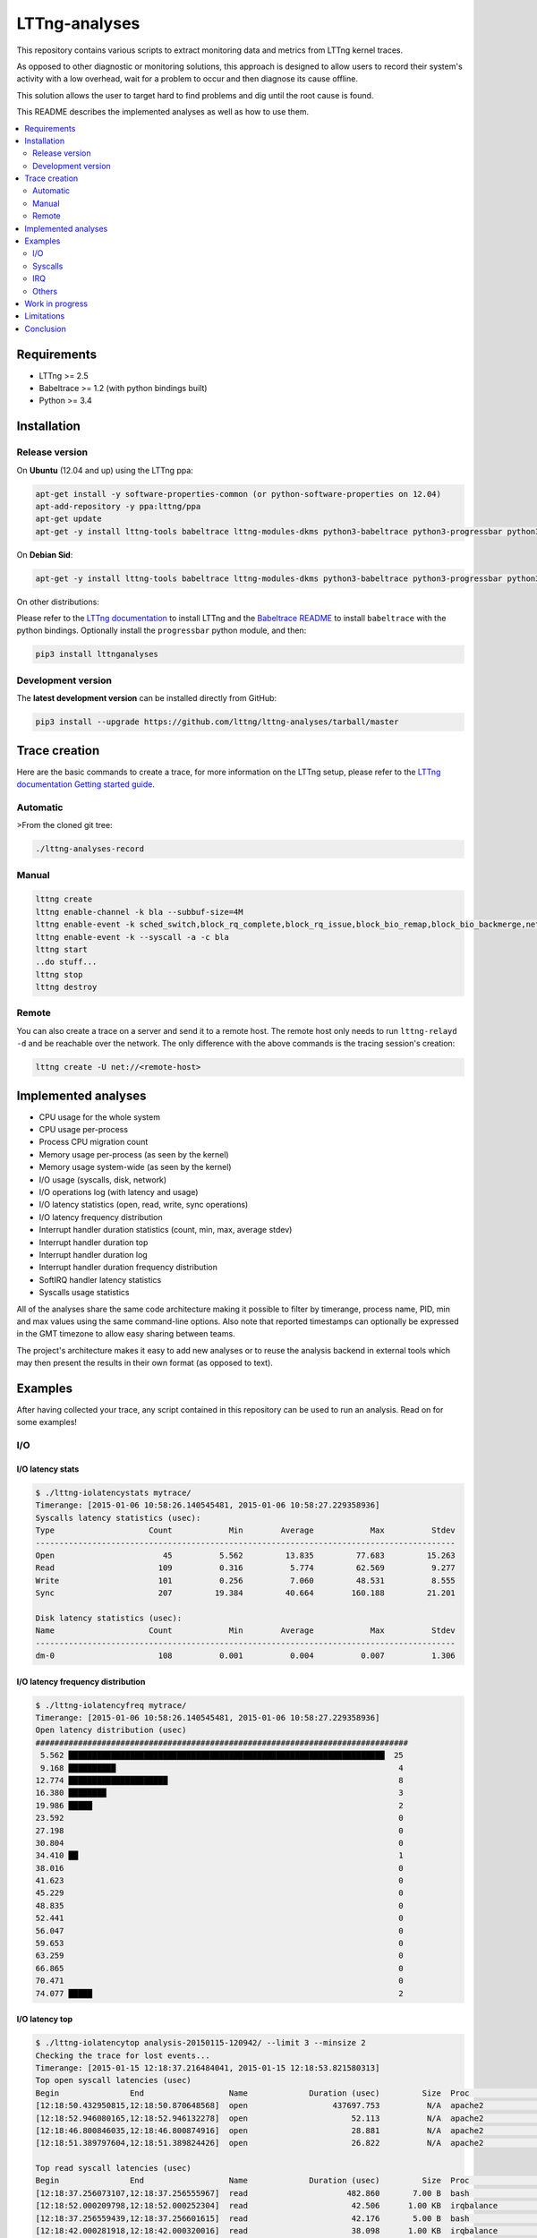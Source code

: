 **************
LTTng-analyses
**************

This repository contains various scripts to extract monitoring data and metrics
from LTTng kernel traces.

As opposed to other diagnostic or monitoring solutions, this approach is designed
to allow users to record their system's activity with a low overhead, wait
for a problem to occur and then diagnose its cause offline.

This solution allows the user to target hard to find problems and dig until the
root cause is found.

This README describes the implemented analyses as well as how to use them.

|pypi|

.. contents::
    :local:
    :depth: 2
    :backlinks: none

============
Requirements
============

* LTTng >= 2.5
* Babeltrace >= 1.2 (with python bindings built)
* Python >= 3.4


============
Installation
============

---------------
Release version
---------------

On **Ubuntu** (12.04 and up) using the LTTng ppa:

.. code-block:: bash

    apt-get install -y software-properties-common (or python-software-properties on 12.04)
    apt-add-repository -y ppa:lttng/ppa
    apt-get update
    apt-get -y install lttng-tools babeltrace lttng-modules-dkms python3-babeltrace python3-progressbar python3-pip python3-lttnganalyses

On **Debian Sid**:

.. code-block:: bash

    apt-get -y install lttng-tools babeltrace lttng-modules-dkms python3-babeltrace python3-progressbar python3-pip python3-lttnganalyses

On other distributions:

Please refer to the `LTTng documentation <http://lttng.org/download/>`_ to
install LTTng and the `Babeltrace README 
<http://git.efficios.com/?p=babeltrace.git;a=blob_plain;f=README;hb=HEAD>`_
to install ``babeltrace`` with the python bindings. Optionally install the
``progressbar`` python module, and then:

.. code-block:: bash

    pip3 install lttnganalyses


-------------------
Development version
-------------------

The **latest development version** can be installed directly from GitHub:

.. code-block:: bash

    pip3 install --upgrade https://github.com/lttng/lttng-analyses/tarball/master


==============
Trace creation
==============

Here are the basic commands to create a trace, for more information on the
LTTng setup, please refer to the `LTTng documentation Getting started guide 
<http://lttng.org/docs/#doc-getting-started>`_.

---------
Automatic
---------

>From the cloned git tree:

.. code-block:: bash

    ./lttng-analyses-record


------
Manual
------

.. code-block:: bash

    lttng create
    lttng enable-channel -k bla --subbuf-size=4M
    lttng enable-event -k sched_switch,block_rq_complete,block_rq_issue,block_bio_remap,block_bio_backmerge,netif_receive_skb,net_dev_xmit,sched_process_fork,sched_process_exec,lttng_statedump_process_state,lttng_statedump_file_descriptor,lttng_statedump_block_device,writeback_pages_written,mm_vmscan_wakeup_kswapd,mm_page_free,mm_page_alloc,block_dirty_buffer,irq_handler_entry,irq_handler_exit,softirq_entry,softirq_exit,softirq_raise -c bla
    lttng enable-event -k --syscall -a -c bla
    lttng start
    ..do stuff...
    lttng stop
    lttng destroy


------
Remote
------

You can also create a trace on a server and send it to a remote host. The
remote host only needs to run ``lttng-relayd -d`` and be reachable over the network.
The only difference with the above commands is the tracing session's creation:

.. code-block:: bash

    lttng create -U net://<remote-host>


====================
Implemented analyses
====================

* CPU usage for the whole system
* CPU usage per-process
* Process CPU migration count
* Memory usage per-process (as seen by the kernel)
* Memory usage system-wide (as seen by the kernel)
* I/O usage (syscalls, disk, network)
* I/O operations log (with latency and usage)
* I/O latency statistics (open, read, write, sync operations)
* I/O latency frequency distribution
* Interrupt handler duration statistics (count, min, max, average stdev)
* Interrupt handler duration top
* Interrupt handler duration log
* Interrupt handler duration frequency distribution
* SoftIRQ handler latency statistics
* Syscalls usage statistics

All of the analyses share the same code architecture making it possible
to filter by timerange, process name, PID, min and max values using the
same command-line options. Also note that reported timestamps can
optionally be expressed in the GMT timezone to allow easy sharing between
teams.

The project's architecture makes it easy to add new analyses or to reuse
the analysis backend in external tools which may then present the results
in their own format (as opposed to text).


========
Examples
========

After having collected your trace, any script contained in this repository
can be used to run an analysis. Read on for some examples!

---
I/O
---

^^^^^^^^^^^^^^^^^
I/O latency stats
^^^^^^^^^^^^^^^^^

.. code-block:: bash

    $ ./lttng-iolatencystats mytrace/
    Timerange: [2015-01-06 10:58:26.140545481, 2015-01-06 10:58:27.229358936]
    Syscalls latency statistics (usec):
    Type                    Count            Min        Average            Max          Stdev
    -----------------------------------------------------------------------------------------
    Open                       45          5.562         13.835         77.683         15.263
    Read                      109          0.316          5.774         62.569          9.277
    Write                     101          0.256          7.060         48.531          8.555
    Sync                      207         19.384         40.664        160.188         21.201

    Disk latency statistics (usec):
    Name                    Count            Min        Average            Max          Stdev
    -----------------------------------------------------------------------------------------
    dm-0                      108          0.001          0.004          0.007          1.306


^^^^^^^^^^^^^^^^^^^^^^^^^^^^^^^^^^
I/O latency frequency distribution
^^^^^^^^^^^^^^^^^^^^^^^^^^^^^^^^^^

.. code-block:: bash

    $ ./lttng-iolatencyfreq mytrace/
    Timerange: [2015-01-06 10:58:26.140545481, 2015-01-06 10:58:27.229358936]
    Open latency distribution (usec)
    ###############################################################################
     5.562 ███████████████████████████████████████████████████████████████████  25
     9.168 ██████████                                                            4
    12.774 █████████████████████                                                 8
    16.380 ████████                                                              3
    19.986 █████                                                                 2
    23.592                                                                       0
    27.198                                                                       0
    30.804                                                                       0
    34.410 ██                                                                    1
    38.016                                                                       0
    41.623                                                                       0
    45.229                                                                       0
    48.835                                                                       0
    52.441                                                                       0
    56.047                                                                       0
    59.653                                                                       0
    63.259                                                                       0
    66.865                                                                       0
    70.471                                                                       0
    74.077 █████                                                                 2


^^^^^^^^^^^^^^^
I/O latency top
^^^^^^^^^^^^^^^

.. code-block:: bash

    $ ./lttng-iolatencytop analysis-20150115-120942/ --limit 3 --minsize 2
    Checking the trace for lost events...
    Timerange: [2015-01-15 12:18:37.216484041, 2015-01-15 12:18:53.821580313]
    Top open syscall latencies (usec)
    Begin               End                  Name             Duration (usec)         Size  Proc                     PID      Filename      
    [12:18:50.432950815,12:18:50.870648568]  open                  437697.753          N/A  apache2                  31517    /var/lib/php5/sess_0ifir2hangm8ggaljdphl9o5b5 (fd=13)
    [12:18:52.946080165,12:18:52.946132278]  open                      52.113          N/A  apache2                  31588    /var/lib/php5/sess_mr9045p1k55vin1h0vg7rhgd63 (fd=13)
    [12:18:46.800846035,12:18:46.800874916]  open                      28.881          N/A  apache2                  31591    /var/lib/php5/sess_r7c12pccfvjtas15g3j69u14h0 (fd=13)
    [12:18:51.389797604,12:18:51.389824426]  open                      26.822          N/A  apache2                  31520    /var/lib/php5/sess_4sdb1rtjkhb78sabnoj8gpbl00 (fd=13)

    Top read syscall latencies (usec)
    Begin               End                  Name             Duration (usec)         Size  Proc                     PID      Filename      
    [12:18:37.256073107,12:18:37.256555967]  read                     482.860       7.00 B  bash                     10237    unknown (origin not found) (fd=3)
    [12:18:52.000209798,12:18:52.000252304]  read                      42.506      1.00 KB  irqbalance               1337     /proc/interrupts (fd=3)
    [12:18:37.256559439,12:18:37.256601615]  read                      42.176       5.00 B  bash                     10237    unknown (origin not found) (fd=3)
    [12:18:42.000281918,12:18:42.000320016]  read                      38.098      1.00 KB  irqbalance               1337     /proc/interrupts (fd=3)

    Top write syscall latencies (usec)
    Begin               End                  Name             Duration (usec)         Size  Proc                     PID      Filename      
    [12:18:49.913241516,12:18:49.915908862]  write                   2667.346      95.00 B  apache2                  31584    /var/log/apache2/access.log (fd=8)
    [12:18:37.472823631,12:18:37.472859836]  writev                    36.205     21.97 KB  apache2                  31544    unknown (origin not found) (fd=12)
    [12:18:37.991578372,12:18:37.991612724]  writev                    34.352     21.97 KB  apache2                  31589    unknown (origin not found) (fd=12)
    [12:18:39.547778549,12:18:39.547812515]  writev                    33.966     21.97 KB  apache2                  31584    unknown (origin not found) (fd=12)

    Top sync syscall latencies (usec)
    Begin               End                  Name             Duration (usec)         Size  Proc                     PID      Filename      
    [12:18:50.162776739,12:18:51.157522361]  sync                  994745.622          N/A  sync                     22791    None (fd=None)
    [12:18:37.227867532,12:18:37.232289687]  sync_file_range         4422.155          N/A  lttng-consumerd          19964    /home/julien/lttng-traces/analysis-20150115-120942/kernel/metadata (fd=32)
    [12:18:37.238076585,12:18:37.239012027]  sync_file_range          935.442          N/A  lttng-consumerd          19964    /home/julien/lttng-traces/analysis-20150115-120942/kernel/metadata (fd=32)
    [12:18:37.220974711,12:18:37.221647124]  sync_file_range          672.413          N/A  lttng-consumerd          19964    /home/julien/lttng-traces/analysis-20150115-120942/kernel/metadata (fd=32)


^^^^^^^^^^^^^^^^^^
I/O operations log
^^^^^^^^^^^^^^^^^^

.. code-block:: bash

    $ ./lttng-iolog mytrace/
    [10:58:26.221618530,10:58:26.221620659]  write                      2.129       8.00 B  /usr/bin/x-term          11793    anon_inode:[eventfd] (fd=5)
    [10:58:26.221623609,10:58:26.221628055]  read                       4.446      50.00 B  /usr/bin/x-term          11793    /dev/ptmx (fd=24)
    [10:58:26.221638929,10:58:26.221640008]  write                      1.079       8.00 B  /usr/bin/x-term          11793    anon_inode:[eventfd] (fd=5)
    [10:58:26.221676232,10:58:26.221677385]  read                       1.153       8.00 B  /usr/bin/x-term          11793    anon_inode:[eventfd] (fd=5)
    [10:58:26.223401804,10:58:26.223411683]  open                       9.879          N/A  sleep                    12420    /etc/ld.so.cache (fd=3)
    [10:58:26.223448060,10:58:26.223455577]  open                       7.517          N/A  sleep                    12420    /lib/x86_64-linux-gnu/libc.so.6 (fd=3)
    [10:58:26.223456522,10:58:26.223458898]  read                       2.376     832.00 B  sleep                    12420    /lib/x86_64-linux-gnu/libc.so.6 (fd=3)
    [10:58:26.223918068,10:58:26.223929316]  open                      11.248          N/A  sleep                    12420     (fd=3)
    [10:58:26.231881565,10:58:26.231895970]  writev                    14.405      16.00 B  /usr/bin/x-term          11793    socket:[45650] (fd=4)
    [10:58:26.231979636,10:58:26.231988446]  recvmsg                    8.810      16.00 B  Xorg                     1827     socket:[47480] (fd=38)


^^^^^^^^^^^^^
I/O usage top
^^^^^^^^^^^^^

.. code-block:: bash

    $ ./lttng-iousagetop traces/pgread-writes
    Timerange: [2014-10-07 16:36:00.733214969, 2014-10-07 16:36:18.804584183]
    Per-process I/O Read
    ###############################################################################
    ██████████████████████████████████████████████████    16.00 MB lttng-consumerd (2619)         0 B  file   4.00 B  net  16.00 MB unknown
    █████                                                  1.72 MB lttng-consumerd (2619)         0 B  file      0 B  net   1.72 MB unknown
    █                                                    398.13 KB postgres (4219)           121.05 KB file 277.07 KB net   8.00 B  unknown
                                                         256.09 KB postgres (1348)                0 B  file 255.97 KB net 117.00 B  unknown
                                                         204.81 KB postgres (4218)           204.81 KB file      0 B  net      0 B  unknown
                                                         123.77 KB postgres (4220)           117.50 KB file   6.26 KB net   8.00 B  unknown
    Per-process I/O Write
    ###############################################################################
    ██████████████████████████████████████████████████    16.00 MB lttng-consumerd (2619)         0 B  file   8.00 MB net   8.00 MB unknown
    ██████                                                 2.20 MB postgres (4219)             2.00 MB file 202.23 KB net      0 B  unknown
    █████                                                  1.73 MB lttng-consumerd (2619)         0 B  file 887.73 KB net 882.58 KB unknown
    ██                                                   726.33 KB postgres (1165)             8.00 KB file   6.33 KB net 712.00 KB unknown
                                                         158.69 KB postgres (1168)           158.69 KB file      0 B  net      0 B  unknown
                                                          80.66 KB postgres (1348)                0 B  file  80.66 KB net      0 B  unknown
    Files Read
    ###############################################################################
    ██████████████████████████████████████████████████     8.00 MB anon_inode:[lttng_stream] (lttng-consumerd) 'fd 32 in lttng-consumerd (2619)'
    █████                                                834.41 KB base/16384/pg_internal.init 'fd 7 in postgres (4219)', 'fd 7 in postgres (4220)', 'fd 7 in postgres (4221)', 'fd 7 in postgres (4222)', 'fd 7 in postgres (4223)', 'fd 7 in postgres (4224)', 'fd 7 in postgres (4225)', 'fd 7 in postgres (4226)'
    █                                                    256.09 KB socket:[8893] (postgres) 'fd 9 in postgres (1348)'
    █                                                    174.69 KB pg_stat_tmp/pgstat.stat 'fd 9 in postgres (4218)', 'fd 9 in postgres (1167)'
                                                         109.48 KB global/pg_internal.init 'fd 7 in postgres (4218)', 'fd 7 in postgres (4219)', 'fd 7 in postgres (4220)', 'fd 7 in postgres (4221)', 'fd 7 in postgres (4222)', 'fd 7 in postgres (4223)', 'fd 7 in postgres (4224)', 'fd 7 in postgres (4225)', 'fd 7 in postgres (4226)'
                                                         104.30 KB base/11951/pg_internal.init 'fd 7 in postgres (4218)'
                                                          12.85 KB socket (lttng-sessiond) 'fd 30 in lttng-sessiond (384)'
                                                           4.50 KB global/pg_filenode.map 'fd 7 in postgres (4218)', 'fd 7 in postgres (4219)', 'fd 7 in postgres (4220)', 'fd 7 in postgres (4221)', 'fd 7 in postgres (4222)', 'fd 7 in postgres (4223)', 'fd 7 in postgres (4224)', 'fd 7 in postgres (4225)', 'fd 7 in postgres (4226)'
                                                           4.16 KB socket (postgres) 'fd 9 in postgres (4226)'
                                                           4.00 KB /proc/interrupts 'fd 3 in irqbalance (1104)'
    Files Write
    ###############################################################################
    ██████████████████████████████████████████████████     8.00 MB socket:[56371] (lttng-consumerd) 'fd 30 in lttng-consumerd (2619)'
    █████████████████████████████████████████████████      8.00 MB pipe:[53306] (lttng-consumerd) 'fd 12 in lttng-consumerd (2619)'
    ██████████                                             1.76 MB pg_xlog/00000001000000000000000B 'fd 31 in postgres (4219)'
    █████                                                887.82 KB socket:[56369] (lttng-consumerd) 'fd 26 in lttng-consumerd (2619)'
    █████                                                882.58 KB pipe:[53309] (lttng-consumerd) 'fd 18 in lttng-consumerd (2619)'
                                                         160.00 KB /var/lib/postgresql/9.1/main/base/16384/16602 'fd 14 in postgres (1165)'
                                                         158.69 KB pg_stat_tmp/pgstat.tmp 'fd 3 in postgres (1168)'
                                                         144.00 KB /var/lib/postgresql/9.1/main/base/16384/16613 'fd 12 in postgres (1165)'
                                                          88.00 KB /var/lib/postgresql/9.1/main/base/16384/16609 'fd 11 in postgres (1165)'
                                                          78.28 KB socket:[8893] (postgres) 'fd 9 in postgres (1348)'
    Block I/O Read
    ###############################################################################
    Block I/O Write
    ###############################################################################
    ██████████████████████████████████████████████████     1.76 MB postgres (pid=4219)
    ████                                                 160.00 KB postgres (pid=1168)
    ██                                                   100.00 KB kworker/u8:0 (pid=1540)
    ██                                                    96.00 KB jbd2/vda1-8 (pid=257)
    █                                                     40.00 KB postgres (pid=1166)
                                                           8.00 KB kworker/u9:0 (pid=4197)
                                                           4.00 KB kworker/u9:2 (pid=1381)
    Disk nr_sector
    ###############################################################################
    ███████████████████████████████████████████████████████████████████  4416.00 sectors  vda1
    Disk nr_requests
    ###############################################################################
    ████████████████████████████████████████████████████████████████████  177.00 requests  vda1
    Disk request time/sector
    ###############################################################################
    ██████████████████████████████████████████████████████████████████   0.01 ms  vda1
    Network recv_bytes
    ###############################################################################
    ███████████████████████████████████████████████████████  739.50 KB eth0
    █████                                                    80.27 KB lo
    Network sent_bytes
    ###############################################################################
    ████████████████████████████████████████████████████████  9.36 MB eth0


--------
Syscalls
--------

^^^^^^^^^^
Statistics
^^^^^^^^^^

.. code-block:: bash

    $ ./lttng-syscallstats mytrace/
    Timerange: [2015-01-15 12:18:37.216484041, 2015-01-15 12:18:53.821580313]
    Per-TID syscalls statistics (usec)
    find (22785)                          Count            Min        Average          Max      Stdev  Return values
     - getdents                           14240          0.380        364.301    43372.450   1629.390  {'success': 14240}
     - close                              14236          0.233          0.506        4.932      0.217  {'success': 14236}
     - fchdir                             14231          0.252          0.407        5.769      0.117  {'success': 14231}
     - open                                7123          0.779          2.321       12.697      0.936  {'success': 7119, 'ENOENT': 4}
     - newfstatat                          7118          1.457        143.562    28103.532   1410.281  {'success': 7118}
     - openat                              7118          1.525          2.411        9.107      0.771  {'success': 7118}
     - newfstat                            7117          0.272          0.654        8.707      0.248  {'success': 7117}
     - write                                573          0.298          0.715        8.584      0.391  {'success': 573}
     - brk                                   27          0.615          5.768       30.792      7.830  {'success': 27}
     - rt_sigaction                          22          0.227          0.283        0.589      0.098  {'success': 22}
     - mmap                                  12          1.116          2.116        3.597      0.762  {'success': 12}
     - mprotect                               6          1.185          2.235        3.923      1.148  {'success': 6}
     - read                                   5          0.925          2.101        6.300      2.351  {'success': 5}
     - ioctl                                  4          0.342          1.151        2.280      0.873  {'success': 2, 'ENOTTY': 2}
     - access                                 4          1.166          2.530        4.202      1.527  {'ENOENT': 4}
     - rt_sigprocmask                         3          0.325          0.570        0.979      0.357  {'success': 3}
     - dup2                                   2          0.250          0.562        0.874          ?  {'success': 2}
     - munmap                                 2          3.006          5.399        7.792          ?  {'success': 2}
     - execve                                 1       7277.974       7277.974     7277.974          ?  {'success': 1}
     - setpgid                                1          0.945          0.945        0.945          ?  {'success': 1}
     - fcntl                                  1              ?          0.000        0.000          ?  {}
     - newuname                               1          1.240          1.240        1.240          ?  {'success': 1}
    Total:                                71847
    -----------------------------------------------------------------------------------------------------------------
    apache2 (31517)                       Count            Min        Average          Max      Stdev  Return values
     - fcntl                                192              ?          0.000        0.000          ?  {}
     - newfstat                             156          0.237          0.484        1.102      0.222  {'success': 156}
     - read                                 144          0.307          1.602       16.307      1.698  {'success': 117, 'EAGAIN': 27}
     - access                                96          0.705          1.580        3.364      0.670  {'success': 12, 'ENOENT': 84}
     - newlstat                              84          0.459          0.738        1.456      0.186  {'success': 63, 'ENOENT': 21}
     - newstat                               74          0.735          2.266       11.212      1.772  {'success': 50, 'ENOENT': 24}
     - lseek                                 72          0.317          0.522        0.915      0.112  {'success': 72}
     - close                                 39          0.471          0.615        0.867      0.069  {'success': 39}
     - open                                  36          2.219      12162.689   437697.753  72948.868  {'success': 36}
     - getcwd                                28          0.287          0.701        1.331      0.277  {'success': 28}
     - poll                                  27          1.080       1139.669     2851.163    856.723  {'success': 27}
     - times                                 24          0.765          0.956        1.327      0.107  {'success': 24}
     - setitimer                             24          0.499          5.848       16.668      4.041  {'success': 24}
     - write                                 24          5.467          6.784       16.827      2.459  {'success': 24}
     - writev                                24         10.241         17.645       29.817      5.116  {'success': 24}
     - mmap                                  15          3.060          3.482        4.406      0.317  {'success': 15}
     - munmap                                15          2.944          3.502        4.154      0.427  {'success': 15}
     - brk                                   12          0.738          4.579       13.795      4.437  {'success': 12}
     - chdir                                 12          0.989          1.600        2.353      0.385  {'success': 12}
     - flock                                  6          0.906          1.282        2.043      0.423  {'success': 6}
     - rt_sigaction                           6          0.530          0.725        1.123      0.217  {'success': 6}
     - pwrite64                               6          1.262          1.430        1.692      0.143  {'success': 6}
     - rt_sigprocmask                         6          0.539          0.650        0.976      0.162  {'success': 6}
     - shutdown                               3          7.323          8.487       10.281      1.576  {'success': 3}
     - getsockname                            3          1.015          1.228        1.585      0.311  {'success': 3}
     - accept4                                3    5174453.611    3450157.282  5176018.235          ?  {'success': 2}
    Total:                                 1131


---
IRQ
---

^^^^^^^^^^^^^^^^^^^^^^^^^^^^^^^^^^^^^^^^^^^^^
Handler duration and raise latency statistics
^^^^^^^^^^^^^^^^^^^^^^^^^^^^^^^^^^^^^^^^^^^^^

.. code-block:: bash

    $ ./lttng-irqstats mytrace/
    Timerange: [2014-03-11 16:05:41.314824752, 2014-03-11 16:05:45.041994298]
    Hard IRQ                                             Duration (us)
                           count          min          avg          max        stdev
    ----------------------------------------------------------------------------------|
    1:  <i8042>               30       10.901       45.500       64.510       18.447  |
    42: <ahci>               259        3.203        7.863       21.426        3.183  |
    43: <eth0>                 2        3.859        3.976        4.093        0.165  |
    44: <iwlwifi>             92        0.300        3.995        6.542        2.181  |

    Soft IRQ                                             Duration (us)                                        Raise latency (us)
                           count          min          avg          max        stdev  |  count          min          avg          max        stdev
    ----------------------------------------------------------------------------------|------------------------------------------------------------
    1:  <TIMER_SOFTIRQ>      495        0.202       21.058       51.060       11.047  |     53        2.141       11.217       20.005        7.233
    3:  <NET_RX_SOFTIRQ>      14        0.133        9.177       32.774       10.483  |     14        0.763        3.703       10.902        3.448
    4:  <BLOCK_SOFTIRQ>      257        5.981       29.064      125.862       15.891  |    257        0.891        3.104       15.054        2.046
    6:  <TASKLET_SOFTIRQ>     26        0.309        1.198        1.748        0.329  |     26        9.636       39.222       51.430       11.246
    7:  <SCHED_SOFTIRQ>      299        1.185       14.768       90.465       15.992  |    298        1.286       31.387       61.700       11.866
    9:  <RCU_SOFTIRQ>        338        0.592        3.387       13.745        1.356  |    147        2.480       29.299       64.453       14.286


^^^^^^^^^^^^^^^^^^^^^^^^^^^^^^^^^^^^^^^
Handler duration frequency distribution
^^^^^^^^^^^^^^^^^^^^^^^^^^^^^^^^^^^^^^^

.. code-block:: bash

    $ ./lttng-irqfreq --timerange [16:05:42,16:05:45] --irq 44 --stats mytrace/
    Timerange: [2014-03-11 16:05:42.042034570, 2014-03-11 16:05:44.998914297]
    Hard IRQ                                             Duration (us)
                           count          min          avg          max        stdev
    ----------------------------------------------------------------------------------|
    44: <iwlwifi>             72        0.300        4.018        6.542        2.164  |
    Frequency distribution iwlwifi (44)
    ###############################################################################
    0.300 █████                                                                 1.00
    0.612 ██████████████████████████████████████████████████████████████        12.00
    0.924 ████████████████████                                                  4.00
    1.236 ██████████                                                            2.00
    1.548                                                                       0.00
    1.861 █████                                                                 1.00
    2.173                                                                       0.00
    2.485 █████                                                                 1.00
    2.797 ██████████████████████████                                            5.00
    3.109 █████                                                                 1.00
    3.421 ███████████████                                                       3.00
    3.733                                                                       0.00
    4.045 █████                                                                 1.00
    4.357 █████                                                                 1.00
    4.669 ██████████                                                            2.00
    4.981 ██████████                                                            2.00
    5.294 █████████████████████████████████████████                             8.00
    5.606 ████████████████████████████████████████████████████████████████████  13.00
    5.918 ██████████████████████████████████████████████████████████████        12.00
    6.230 ███████████████                                                       3.00


------
Others
------

There are a lot of other scripts, we encourage you to try them and read the
``--help`` to see all the available options.


================
Work in progress
================

Track the page cache and extract the latencies associated with pages flush to disk.
In order to do that, we rely on the assumption that the pages are flushed in a FIFO
order. It might not be 100% accurate, but it already gives great results :

An example here when saving a file in vim::

    [19:57:51.173332284 - 19:57:51.177794657] vim (31517) syscall_entry_fsync(fd = 4 <blabla>) = 0, 4.462 ms
                                              1 dirty page(s) were flushed (assuming FIFO):
                                                    vim (31517): 1 pages
                                                     - blabla : 1 pages
                                              13 active dirty filesystem page(s) (known):
                                                    redis-server (2092): 2 pages
                                                     - /var/log/redis/redis-server.log : 2 pages
                                                    vim (31517): 2 pages
                                                     - .blabla.swp : 2 pages
                                                    lttng-consumerd (6750): 9 pages
                                                     - unknown (origin not found) : 9 pages


An other example when running the 'sync' command::

    [19:57:53.046840755 - 19:57:53.072809609] sync (31554) syscall_entry_sync(fd =  <unknown>) = 0, 25.969 ms
                                              23 dirty page(s) were flushed (assuming FIFO):
                                                    redis-server (2092): 2 pages
                                                     - /var/log/redis/redis-server.log : 2 pages
                                                    vim (31517): 9 pages
                                                     - /home/julien/.viminfo.tmp : 6 pages
                                                     - .blabla.swp : 3 pages
                                                    lttng-consumerd (6750): 12 pages
                                                     - unknown (origin not found) : 12 pages


PostgreSQL with 'sys_fdatasync'::

    [13:49:39.908599447 - 13:49:39.915930730] postgres (1137) sys_fdatasync(fd = 7 </var/lib/postgresql/9.1/main/pg_xlog/000000010000000000000008>) = 0, 7.331 ms
                                              2 pages allocated during the period
                                              88 dirty page(s) were flushed (assuming FIFO):
                                                    postgres (1137): 88 pages
                                                     - /var/lib/postgresql/9.1/main/pg_xlog/000000010000000000000008 : 88 pages
                                              68 last dirtied filesystem page(s):
                                                    postgres (2419): 68 pages
                                                     - base/11951/18410 : 46 pages
                                                     - base/11951/18407 : 10 pages
                                                     - base/11951/18407_fsm : 6 pages
                                                     - base/11951/18410_fsm : 6 pages


Detecting a fight for the I/O between a huge write and postgresql::

    [13:49:47.242730583 - 13:49:47.442835037] python (2353) sys_write(fd = 3 </root/bla>, count = 102395904) = 102395904, 200.104 ms
                                              34760 pages allocated during the period
                                              woke up kswapd during the period
                                              10046 pages written on disk
                                              freed 33753 pages from the cache during the period
                                              1397 last dirtied filesystem page(s):
                                                    python (2353): 1325 pages
                                                     - /root/bla : 1325 pages
                                                    postgres (2419): 72 pages
                                                     - base/11951/18419 : 72 pages


===========
Limitations
===========

The main limitation of this project is the fact that it can be quite slow to
process a large trace. This project is a work in progress and we focus on the
problem-solving aspect. Therefore, features have been prioritized over
performance for now.

One other aspect is the fact that the state is not persistent; the trace has
to be re-processed if another analysis script is to be used on the same trace.
Some scripts belonging to the same category allow the combination of multiple
analyses into a single pass (see ``--freq``, ``--log``, ``--usage``,
``--latencystats``, etc). We are planning to add a way to save the state
and/or create an interactive environment to allow the user to run multiple
analyses on the same trace without having to process the trace every time.


==========
Conclusion
==========

We hope you have fun trying this project and please remember it is a work in
progress; feedback, bug reports and improvement ideas are always welcome!


.. _pip: http://www.pip-installer.org/en/latest/index.html


.. |pypi| image:: https://img.shields.io/pypi/v/lttnganalyses.svg?style=flat-square&label=latest%20version
    :target: https://pypi.python.org/pypi/lttnganalyses
    :alt: Latest version released on PyPi


